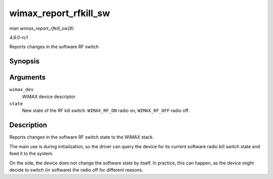 
.. _API-wimax-report-rfkill-sw:

======================
wimax_report_rfkill_sw
======================

*man wimax_report_rfkill_sw(9)*

*4.6.0-rc1*

Reports changes in the software RF switch


Synopsis
========

.. c:function:: void wimax_report_rfkill_sw( struct wimax_dev * wimax_dev, enum wimax_rf_state state )

Arguments
=========

``wimax_dev``
    WiMAX device descriptor

``state``
    New state of the RF kill switch. ``WIMAX_RF_ON`` radio on, ``WIMAX_RF_OFF`` radio off.


Description
===========

Reports changes in the software RF switch state to the WiMAX stack.

The main use is during initialization, so the driver can query the device for its current software radio kill switch state and feed it to the system.

On the side, the device does not change the software state by itself. In practice, this can happen, as the device might decide to switch (in software) the radio off for different
reasons.

